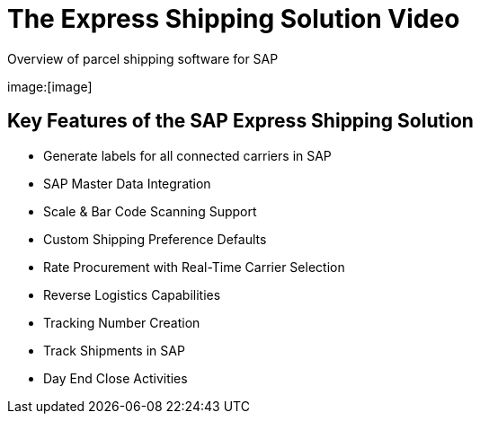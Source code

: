 = The Express Shipping Solution Video
:showtitle:
:page-navtitle: First Entry
:page-excerpt: Excerpt goes here.
:page-root: ../../../
:imagesdir: ../assets
:data-uri:


Overview of parcel shipping software for SAP

image:[image]

== Key Features of the SAP Express Shipping Solution

* Generate labels for all connected carriers in SAP
* SAP Master Data Integration
* Scale & Bar Code Scanning Support
* Custom Shipping Preference Defaults
* Rate Procurement with Real-Time Carrier Selection
* Reverse Logistics Capabilities
* Tracking Number Creation
* Track Shipments in SAP
* Day End Close Activities